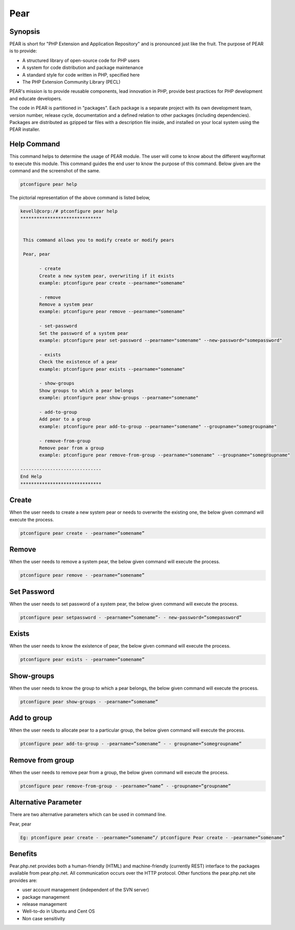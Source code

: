 ============
Pear
============

Synopsis
-------------

PEAR is short for "PHP Extension and Application Repository" and is pronounced just like the fruit. The purpose of PEAR is to provide:

* A structured library of open-source code for PHP users
* A system for code distribution and package maintenance
* A standard style for code written in PHP, specified here
* The PHP Extension Community Library (PECL)


PEAR's mission is to provide reusable components, lead innovation in PHP, provide best practices for PHP development and educate developers. 

The code in PEAR is partitioned in "packages". Each package is a separate project with its own development team, version number, release cycle, documentation and a defined relation to other packages (including dependencies). Packages are distributed as gzipped tar files with a description file inside, and installed on your local system using the PEAR installer.

Help Command
----------------------

This command helps to determine the usage of PEAR module. The user will come to know about the different way/format to execute this module. This command guides the end user to know the purpose of this command. Below given are the command and the screenshot of the same. 

.. code-block:: bash
        
	        ptconfigure pear help

The pictorial representation of the above command is listed below,

.. code-block:: bash


 kevell@corp:/# ptconfigure pear help
 ******************************


  This command allows you to modify create or modify pears

  Pear, pear

        - create
        Create a new system pear, overwriting if it exists
        example: ptconfigure pear create --pearname="somename"

        - remove
        Remove a system pear
        example: ptconfigure pear remove --pearname="somename"

        - set-password
        Set the password of a system pear
        example: ptconfigure pear set-password --pearname="somename" --new-password="somepassword"

        - exists
        Check the existence of a pear
        example: ptconfigure pear exists --pearname="somename"

        - show-groups
        Show groups to which a pear belongs
        example: ptconfigure pear show-groups --pearname="somename"

        - add-to-group
        Add pear to a group
        example: ptconfigure pear add-to-group --pearname="somename" --groupname="somegroupname"

        - remove-from-group
        Remove pear from a group
        example: ptconfigure pear remove-from-group --pearname="somename" --groupname="somegroupname"

 ------------------------------
 End Help
 ******************************



Create
------------


When the user needs to create a new system pear or needs to overwrite the existing one, the below given command will execute the process.


.. code-block:: bash
	
	ptconfigure pear create - -pearname=”somename”

Remove
------------

When the user needs to remove a system pear, the below given command will execute the process.

.. code-block:: bash

	ptconfigure pear remove - -pearname=”somename”

Set Password
---------------------

When the user needs to set password of a system pear, the below given command will execute the process.

.. code-block:: bash
	
	ptconfigure pear setpassword - -pearname=”somename”- - new-password=”somepassword”

Exists
---------------------

When the user needs to know the existence of pear, the below given command will execute the process.

.. code-block:: bash
	
	ptconfigure pear exists - -pearname=”somename”

Show-groups
---------------------

When the user needs to know the group to which a pear belongs, the below given command will execute the process.

.. code-block:: bash
	
	ptconfigure pear show-groups - -pearname=”somename”


Add to group
---------------------

When the user needs to allocate pear to a particular group, the below given command will execute the process.

.. code-block:: bash
	
 	ptconfigure pear add-to-group - -pearname=”somename” - - groupname=”somegroupname”


Remove from group
----------------------------

When the user needs to remove pear from a group, the below given command will execute the process.

.. code-block:: bash
	
 		ptconfigure pear remove-from-group - -pearname=”name” - -groupname=”groupname”


Alternative Parameter 
--------------------------------                               

There are two alternative parameters which can be used in command line. 

Pear, pear

.. code-block:: bash

 Eg: ptconfigure pear create - -pearname=”somename”/ ptconfigure Pear create - -pearname=”somename”

Benefits
--------------
 
Pear.php.net provides both a human-friendly (HTML) and machine-friendly (currently REST) interface to the packages available from pear.php.net. All communication occurs over the HTTP protocol. Other functions the pear.php.net site provides are:


* user account management (independent of the SVN server)
* package management
* release management
* Well-to-do in Ubuntu and Cent OS
* Non case sensitivity

